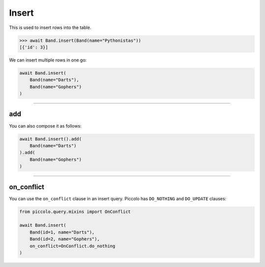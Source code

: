 .. _Insert:

Insert
======

This is used to insert rows into the table.

.. code-block:: python

    >>> await Band.insert(Band(name="Pythonistas"))
    [{'id': 3}]

We can insert multiple rows in one go:

.. code-block:: python

    await Band.insert(
        Band(name="Darts"),
        Band(name="Gophers")
    )

-------------------------------------------------------------------------------

add
---

You can also compose it as follows:

.. code-block:: python

    await Band.insert().add(
        Band(name="Darts")
    ).add(
        Band(name="Gophers")
    )

-------------------------------------------------------------------------------

on_conflict
-----------

You can use the ``on_conflict`` clause in an insert query. 
Piccolo has ``DO_NOTHING`` and ``DO_UPDATE`` clauses:

.. code-block:: python

    from piccolo.query.mixins import OnConflict

    await Band.insert(
        Band(id=1, name="Darts"),
        Band(id=2, name="Gophers"),
        on_conflict=OnConflict.do_nothing
    )

